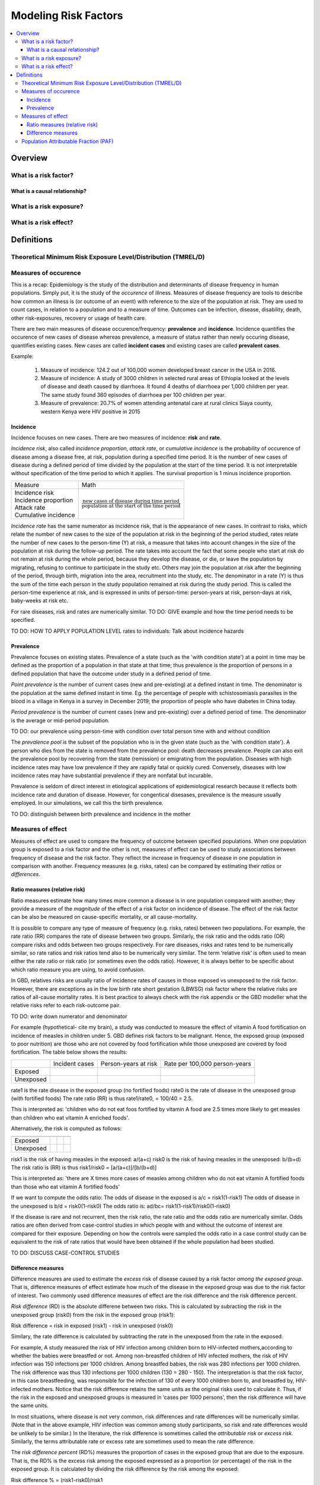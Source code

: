 .. _models_risk_factors:

=====================
Modeling Risk Factors
=====================

.. todo::

  Add description of what's in this document.

  Also see the following sections in :ref:`Modeling Causes <models_cause>`:

  * Learning objectives
  * Why do we want a document that describes each cause model?

  It looks like most of that content is generalizable to both risks and causes.
  Should we put similar sections in both documents, or pull them out into a more
  general document about designing Vivarium models?

  On the other hand, it looks like the following sections in :ref:`Modeling
  Causes <models_cause>` have details that are specific to causes, but should
  have analogues for risks in this document:

  * How is a cause model incorporated into a larger model?
  * What does a model document look like?

.. contents::
  :local:

Overview
--------

What is a risk factor?
++++++++++++++++++++++

What is a causal relationship?
^^^^^^^^^^^^^^^^^^^^^^^^^^^^^^

What is a risk exposure?
++++++++++++++++++++++++

What is a risk effect?
++++++++++++++++++++++

Definitions
-----------

Theoretical Minimum Risk Exposure Level/Distribution (TMREL/D)
++++++++++++++++++++++++++++++++++++++++++++++++++++++++++++++

Measures of occurence
+++++++++++++++++++++

This is a recap: Epidemiology is the study of the distribution and determinants of disease frequency in human populations. Simply put, it is the study of the *occurence* of illness. Measures of disease frequency are tools to describe how common an illness is (or outcome of an event) with reference to the size of the population at risk. They are used to count cases, in relation to a population and to a measure of time. Outcomes can be infection, disease, disability, death, other risk-exposures, recovery or usage of health care. 

There are two main measures of disease occurence/frequency: **prevalence** and **incidence**. Incidence quantifies the occurence of new cases of disease whereas prevalence, a measure of status rather than newly occuring disease, quantifies existing cases. New cases are called **incident cases** and existing cases are called **prevalent cases**. 

.. todo:: 
  link to the other doc on incidence and prevalence?

Example: 

  1. Measure of incidence: 124.2 out of 100,000 women developed breast cancer in the USA in 2016.
  2. Measure of incidence: A study of 3000 children in selected rural areas of Ethiopia looked at the levels of disease and death caused by diarrhoea. It found 4 deaths of diarrhoea per 1,000 children per year. The same study found 360 episodes of diarrhoea per 100 children per year.
  3. Measure of prevalence: 20.7% of women attending antenatal care at rural clinics Siaya county, western Kenya were HIV positive in 2015

Incidence
^^^^^^^^^
Incidence focuses on new cases. There are two measures of incidence: **risk** and **rate**. 

*Incidence risk*, also called *incidence proportion*, *attack rate*, or *cumulative incidence* is the probability of occurence of disease among a disease free, at risk, population during a specified time period. It is the number of new cases of disease during a defined period of time divided by the population at the start of the time period. It is not interpretable without specification of the time period to which it applies. The survival proportion is 1 minus incidence proportion.      

+------------------------+-----------------------------------------------+
|   Measure              | Math                                          |
+------------------------+-----------------------------------------------+
|| Incidence risk        |:math:`\frac{\text{new cases of disease during |
|| Incidence proportion  |time period}}{\text{population at the start of |
|| Attack rate           |the time period}}`                             |
|| Cumulative incidence  |                                               |
+------------------------+-----------------------------------------------+

*Incidence rate* has the same numerator as incidence risk, that is the appearance of new cases. In contrast to risks, which relate the number of new cases to the size of the population at risk in the beginning of the period studied, rates relate the number of new cases to the person-time (Y) at risk, a measure that takes into account changes in the size of the population at risk during the follow-up period. The rate takes into account the fact that some people who start at risk do not remain at risk during the whole period, because they develop the disease, or die, or leave the population by migrating, refusing to continue to participate in the study etc. Others may join the population at risk after the beginning of the period, through birth, migration into the area, recruitment into the study, etc. The denominator in a rate (Y) is thus the sum of the time each person in the study population remained at risk during the study period. This is called the person-time experience at risk, and is expressed in units of person-time: person-years at risk, person-days at risk, baby-weeks at risk etc.

For rare diseases, risk and rates are numerically similar. 
TO DO: GIVE example and how the time period needs to be specified. 

TO DO: HOW TO APPLY POPULATION LEVEL rates to individuals: Talk about incidence hazards

Prevalence
^^^^^^^^^^
Prevalence focuses on existing states. Prevalence of a state (such as the 'with condition state') at a point in time may be defined as the proportion of a population in that state at that time; thus prevalence is the proportion of persons in a defined population that have the outcome under study in a defined period of time. 

*Point prevalence* is the number of current cases (new and pre-existing) at a defined instant in time. The denominator is the population at the same defined instant in time. Eg. the percentage of people with schistosomiasis parasites in the blood in a village in Kenya in a survey in December 2019; the proportion of people who have diabetes in China today. 

*Period prevalence* is the number of current cases (new and pre-existing) over a defined period of time. The denominator is the average or mid-period population.  

TO DO: our prevalence using person-time with condition over total person time with and without condition

The *prevalence pool* is the subset of the population who is in the given state (such as the 'with condition state'). A person who dies from the state is removed from the prevalence pool: death decreases prevalence. People can also exit the prevalence pool by recovering from the state (remission) or emigrating from the population. Diseases with high incidence rates may have low prevalence if they are rapidly fatal or quickly cured. Conversely, diseases with low incidence rates may have substantial prevalence if they are nonfatal but incurable. 

Prevalence is seldom of direct interest in etiological applications of epidemiological research because it reflects both incidence rate and duration of disease. However, for congentical disesases, prevalence is the measure usually employed. In our simulations, we call this the birth prevalence. 

TO DO: distinguish between birth prevalence and incidence in the mother

Measures of effect
++++++++++++++++++

Measures of effect are used to compare the frequency of outcome between specified populations. When one population group is exposed to a risk factor and the other is not, measures of effect can be used to study associations between frequency of disease and the risk factor. They reflect the increase in frequency of disease in one population in comparison with another. Frequency measures (e.g. risks, rates) can be compared by estimating their *ratios* or *differences*. 

Ratio measures (relative risk)
^^^^^^^^^^^^^^^^^^^^^^^^^^^^^^
Ratio measures estimate how many times more common a disease is in one population compared with another; they provide a measure of the *magnitude* of the effect of a risk factor on incidence of disease. The effect of the risk factor can be also be measured on cause-specific mortality, or all cause-mortality. 

It is possible to compare any type of measure of frequency (e.g. risks, rates) between two populations. For example, the rate ratio (RR) compares the rate of disease between two groups. Similarly, the risk ratio and the odds ratio (OR) compare risks and odds between two groups respectively. For rare diseases, risks and rates tend to be numerically similar, so rate ratios and risk ratios tend also to be numerically very similar. The term ‘relative risk’ is often used to mean either the rate ratio or risk ratio (or sometimes even the odds ratio). However, it is always better to be specific about which ratio measure you are using, to avoid confusion.

In GBD, relatives risks are usually ratio of incidence rates of causes in those exposed vs unexposed to the risk factor. However, there are exceptions as in the low birth rate short gestation (LBWSG) risk factor where the relative risks are ratios of all-cause mortality rates. It is best practice to always check with the risk appendix or the GBD modeller what the relative risks refer to each risk-outcome pair. 

TO DO: write down numerator and denominator

For example (hypothetical- cite my brain), a study was conducted to measure the effect of vitamin A food fortification on incidence of measles in children under 5. GBD defines risk factors to be malignant. Hence, the exposed group (exposed to poor nutrition) are those who are not covered by food fortification while those unexposed are covered by food fortification. The table below shows the results: 

+----------+----------+--------------+-----------------+
|          | Incident | Person-years | Rate per 100,000|
|          | cases    | at risk      | person-years    |
+----------+----------+--------------+-----------------+
|Exposed   |          |              |                 |
+----------+----------+--------------+-----------------+
|Unexposed |          |              |                 |
+----------+----------+--------------+-----------------+

rate1 is the rate disease in the exposed group (no fortified foods)
rate0 is the rate of disease in the unexposed group (with fortified foods)
The rate ratio (RR) is thus rate1/rate0, = 100/40 = 2.5. 

This is interpreted as: 'children who do not eat foos fortified by vitamin A food are 2.5 times more likely to get measles than children who eat vitamin A enriched foods'.

Alternatively, the risk is computed as follows:

+----------+----------+----------+----------+
|          |          |          |          |
|          |          |          |          |
+----------+----------+----------+----------+
|Exposed   |          |          |          |
+----------+----------+----------+----------+
|Unexposed |          |          |          |
+----------+----------+----------+----------+

risk1 is the risk of having measles in the exposed: a/(a+c) 
risk0 is the risk of having measles in the unexposed: b/(b+d)
The risk ratio is (RR) is thus risk1/risk0 = [a/(a+c)]/[b/(b+d)]

This is interpreted as: 'there are X times more cases of measles among children who do not eat vitamin A fortified foods than those who eat vitamin A fortified foods'

If we want to compute the odds ratio:
The odds of disease in the exposed is a/c = risk1(1-risk1)
The odds of disease in the unexposed is b/d = risk0(1-risk0)
The odds ratio is: ad/bc= risk1(1-risk1)/risk0(1-risk0)

If the disease is rare and not recurrent, then the risk ratio, the rate ratio and the odds ratio are numerically similar. Odds ratios are often derived from case-control studies in which people with and without the outcome of interest are compared for their exposure. Depending on how the controls were sampled the odds ratio in a case control study can be equivalent to the risk of rate ratios that would have been obtained if the whole population had been studied. 

TO DO:  DISCUSS CASE-CONTROL STUDIES

Difference measures
^^^^^^^^^^^^^^^^^^^

Difference measures are used to estimate the *excess* risk of disease caused by a risk factor *among the exposed group*. That is, difference measures of effect estimate how much of the
disease in the exposed group was due to the risk factor of interest. Two commonly used difference measures of effect are the risk difference and the risk difference percent.

*Risk difference* (RD) is the absolute differene between two risks. This is calculated by subracting the risk in the unexposed group (risk0) from the risk in the exposed group (risk1):

Risk difference = risk in exposed (risk1) - risk in unexposed (risk0)

Similary, the rate difference is calculated by subtracting the rate in the unexposed from the rate in the exposed. 

For example, A study measured the risk of HIV infection among children born to HIV-infected mothers,according to whether the babies were breastfed or not. Among non-breastfed children of HIV infected mothers, the risk of HIV infection was 150 infections per 1000 children. Among breastfed babies, the risk was 280 infections per 1000 children. The risk difference was thus 130 infections per 1000 children (130 = 280 - 150). The interpretation is that the risk factor, in this case breastfeeding, was responsible for the infection of 130 of every 1000 children born to, and breastfed by, HIV-infected mothers. Notice that the risk difference retains the same units as the original risks used to calculate it. Thus, if the risk in the exposed and unexposed groups is measured in ‘cases per 1000 persons’, then the risk difference will have the same units.

In most situations, where disease is not very common, risk differences and rate differences will be numerically similar. (Note that in the above example, HIV infection was common among study participants, so risk and rate differences would be unlikely to be similar.) In the literature, the risk difference is sometimes called the *attributable risk* or *excess risk*. Similarly, the terms attributable rate or excess rate are sometimes used to mean the rate difference.

The *risk difference percent* (RD%) measures the proportion of cases in the exposed group that are due to the exposure. That is, the RD% is the excess risk among the exposed expressed as a
proportion (or percentage) of the risk in the exposed group. It is calculated by dividing the risk difference by the risk among the exposed: 

Risk difference % = (risk1-risk0)/risk1

For example, the RD% from the above example is (280/1000 -150/1000)/ 280/1000 = 0.46 or 46%

We interpret this by saying breastfeeding was responsible for 46% of HIV infections among children born to, and breastfed by, HIV-infected mothers (the exposed). Note that this does not mean that breastfeeding is responsible for 46% of HIV infections among children born to HIV-infected mothers. Measures of effect tell us only about the additional risk of disease among exposed individuals (here, children of HIV-infected mothers who were breastfed) compared with unexposed individuals. In order to estimate how important breastfeeding is as a risk factor for HIV in the target population (here, children born to HIV-infected mothers), we would also need to have information on how common the risk factor is in the population (i.e., what proportion of children born to HIV-infected mothers are breastfed), see next section. The RD% is sometimes also called the *attributable fraction in the exposed*, or the *aetiologic fraction in the exposed*.


Population Attributable Fraction (PAF)
++++++++++++++++++++++++++++++++++++++

